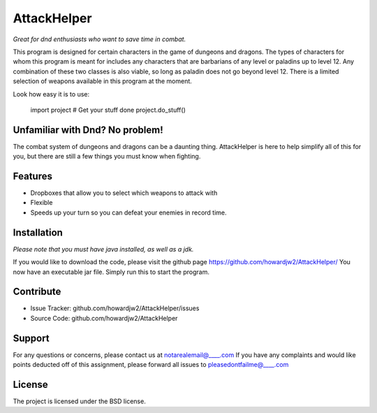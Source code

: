 AttackHelper
==============

*Great for dnd enthusiasts who want to save time in combat.*
 
This program is designed for certain characters in the game of dungeons and dragons. The types of characters for whom this program is meant for includes any characters that are barbarians of any level or paladins up to level 12. Any combination of these two classes is also viable, so long as paladin does not go beyond level 12. There is a limited selection of weapons available in this program at the moment.
 
Look how easy it is to use:
 
    import project
    # Get your stuff done
    project.do_stuff()

Unfamiliar with Dnd? No problem!
--------------------------------

The combat system of dungeons and dragons can be a daunting thing. AttackHelper is here to help simplify all of this for you, but there are still a few things you must know when fighting.

Features
--------
 
- Dropboxes that allow you to select which weapons to attack with
- Flexible
- Speeds up your turn so you can defeat your enemies in record time.
 
Installation
------------

*Please note that you must have java installed, as well as a jdk.*

If you would like to download the code, please visit the github page https://github.com/howardjw2/AttackHelper/
You now have an executable jar file. Simply run this to start the program.

Contribute
----------
 
- Issue Tracker: github.com/howardjw2/AttackHelper/issues
- Source Code: github.com/howardjw2/AttackHelper
 
Support
-------
 
For any questions or concerns, please contact us at notarealemail@____.com
If you have any complaints and would like points deducted off of this assignment, please forward all issues to pleasedontfailme@____.com
 
License
-------
 
The project is licensed under the BSD license.
